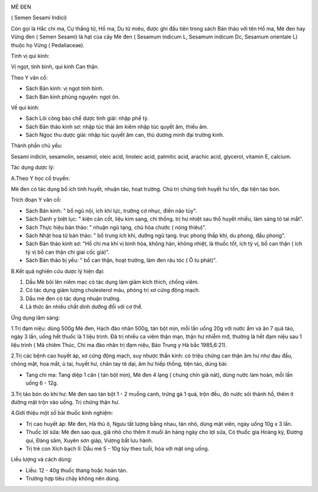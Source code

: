 |image0|

MÈ ĐEN

( Semen Sesami Indici)

Còn gọi là Hắc chi ma, Cự thắng tử, Hồ ma, Du tử miêu, được ghi đầu tiên
trong sách Bản thảo với tên Hồ ma, Mè đen hay Vừng đen ( Semen Sesami)
là hạt của cây Mè đen ( Sesamum indicum L, Sesamum indicum Dc, Sesamum
orientale L) thuộc họ Vừng ( Pedaliaceae).

Tính vị qui kinh:

Vị ngọt, tính bình, qui kinh Can thận.

Theo Y văn cổ:

-  Sách Bản kinh: vị ngọt tính bình.
-  Sách Bản kinh phùng nguyên: ngọt ôn.

Về qui kinh:

-  Sách Lôi công bào chế dược tính giải: nhập phế tỳ.
-  Sách Bản thảo kinh sơ: nhập túc thái âm kiêm nhập túc quyết âm, thiếu
   âm.
-  Sách Ngọc thu dược giải: nhập túc quyết âm can, thủ dương minh đại
   trường kinh.

Thành phần chủ yếu:

Sesami indicin, sesamolin, sesamol, oleic acid, linoleic acid, palmitic
acid, arachic acid, glycerol, vitamin E, calcium.

Tác dụng dược lý:

A.Theo Y học cổ truyền:

Mè đen có tác dụng bổ ích tinh huyết, nhuận táo, hoạt trường. Chủ trị
chứng tinh huyết hư tổn, đại tiện táo bón.

Trích đoạn Y văn cổ:

-  Sách Bản kinh: " bổ ngũ nội, ích khí lực, trưởng cơ nhục, điền não
   tủy".
-  Sách Danh y biệt lục: " kiện cân cốt, liệu kim sang, chỉ thống. trị
   hư nhiệt sau thổ huyết nhiều, làm sáng tỏ tai mắt".
-  Sách Thực hiệu bản thảo: " nhuận ngũ tạng, chủ hỏa chước ( nóng
   thiêu)".
-  Sách Nhật hoa tử bản thảo: " bổ trung ích khí, dưỡng ngũ tạng. trục
   phong thấp khí, du phong, đầu phong".
-  Sách Bản thảo kinh sơ: "Hồ chi ma khí vị bình hòa, không hàn, không
   nhiệt, là thuốc tốt, ích tỳ vị, bổ can thận ( ích tỳ vị bổ can thận
   chi giai cốc giả)".
-  Sách Bản thảo bị yếu: " bổ can thận, hoạt trường, làm đen râu tóc ( Ô
   tu phát)".

B.Kết quả nghiên cứu dược lý hiện đại:

#. Dầu Mè bôi lên niêm mạc có tác dụng làm giảm kích thích, chống viêm.
#. Có tác dụng giảm lượng cholesterol máu, phòng trị xơ cứng động mạch.
#. Dầu mè đen có tác dụng nhuận trường.
#. Là thức ăn nhiều chất dinh dưỡng đối với cơ thể.

Ứng dụng lâm sàng:

1.Trị đạm niệu: dùng 500g Mè đen, Hạch đào nhân 500g, tán bột mịn, mỗi
lần uống 20g với nước ấm và ăn 7 quả táo, ngày 3 lần, uống hết thuốc là
1 liệu trình. Đã trị nhiều ca viêm thận mạn, thận hư nhiễm mỡ, thường là
hết đạm niệu sau 1 liệu trình ( Mã chiêm Thúc, Chi ma đào nhân trị đạm
niệu, Báo Trung y Hà bắc 1985,6:21).

2.Trị các bệnh cao huyết áp, xơ cứng động mạch, suy nhược thần kinh: có
triệu chứng can thận âm hư như đau đầu, chóng mặt, hoa mắt, ù tai, huyết
hư, chân tay tê dại, âm hư hiếp thống, tiện táo, dùng bài:

-  Tang chi ma: Tang diệp 1 cân ( tán bột mịn), Mè đen 4 lạng ( chưng
   chín giã nát), dùng nước làm hoàn, mỗi lần uống 6 - 12g.

3.Trị táo bón do khí hư: Mè đen sao tán bột 1 - 2 muỗng canh, trứng gà 1
quả, trộn đều, đỏ nước sôi thành hồ, thêm ít đường mật trộn vào uống.
Trị chứng thận hư.

4.Giới thiệu một số bài thuốc kinh nghiệm:

-  Trị cao huyết áp: Mè đen, Hà thủ ô, Ngưu tất lượng bằng nhau, tán
   nhỏ, dùng mật viên, ngày uống 10g x 3 lần.
-  Thuốc lợi sữa: Mè đen sao qua, giã nhỏ cho thêm ít muối ăn hàng ngày
   cho lợi sữa, Có thuốc gia Hoàng kỳ, Đương qui, Đảng sâm, Xuyên sơn
   giáp, Vương bất lưu hành.
-  Trị trẻ con Xích bạch lî: Dầu mè 5 - 10g tùy theo tuổi, hòa với mật
   ong uống.

Liều lượng và cách dùng:

-  Liều: 12 - 40g thuốc thang hoặc hoàn tán.
-  Trường hợp tiêu chảy không nên dùng.

 

.. |image0| image:: MEDEN.JPG
   :width: 50px
   :height: 50px
   :target: MEDEN_.HTM
